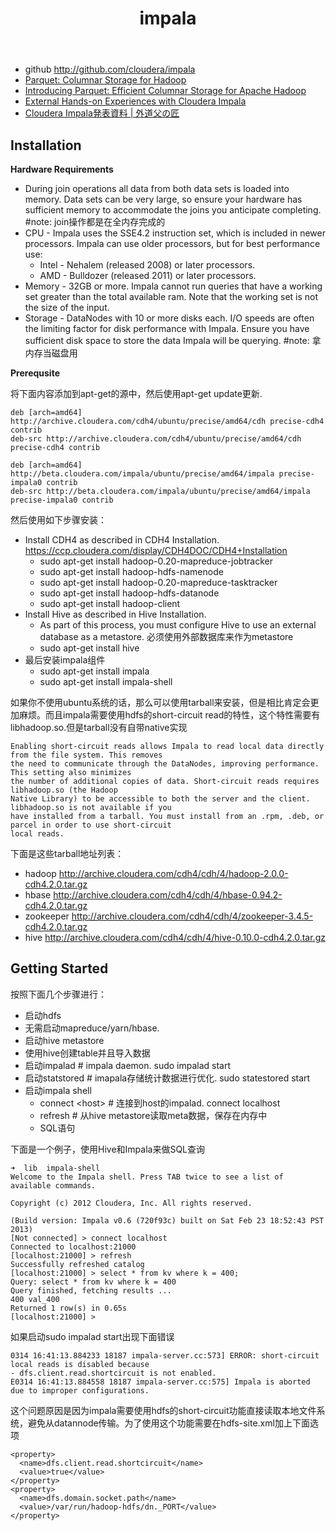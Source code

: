 #+title: impala
- github http://github.com/cloudera/impala
- [[http://parquet.github.com/][Parquet: Columnar Storage for Hadoop]]
- [[http://blog.cloudera.com/blog/2013/03/introducing-parquet-columnar-storage-for-apache-hadoop/][Introducing Parquet: Efficient Columnar Storage for Apache Hadoop]]
- [[http://blog.cloudera.com/blog/2012/11/external-observations-about-cloudera-impala/][External Hands-on Experiences with Cloudera Impala]]
- [[http://blog.father.gedow.net/2012/11/27/cloudera-impala-presentation/][Cloudera Impala発表資料 | 外道父の匠]]

** Installation
*Hardware Requirements*
- During join operations all data from both data sets is loaded into memory. Data sets can be very large, so ensure your hardware has sufficient memory to accommodate the joins you anticipate completing. #note: join操作都是在全内存完成的
- CPU - Impala uses the SSE4.2 instruction set, which is included in newer processors. Impala can use older processors, but for best performance use:
  - Intel - Nehalem (released 2008) or later processors.
  - AMD - Bulldozer (released 2011) or later processors.
- Memory - 32GB or more. Impala cannot run queries that have a working set greater than the total available ram. Note that the working set is not the size of the input.
- Storage - DataNodes with 10 or more disks each. I/O speeds are often the limiting factor for disk performance with Impala. Ensure you have sufficient disk space to store the data Impala will be querying. #note: 拿内存当磁盘用

*Prerequsite*

将下面内容添加到apt-get的源中，然后使用apt-get update更新.
#+BEGIN_EXAMPLE
deb [arch=amd64] http://archive.cloudera.com/cdh4/ubuntu/precise/amd64/cdh precise-cdh4 contrib
deb-src http://archive.cloudera.com/cdh4/ubuntu/precise/amd64/cdh precise-cdh4 contrib

deb [arch=amd64] http://beta.cloudera.com/impala/ubuntu/precise/amd64/impala precise-impala0 contrib
deb-src http://beta.cloudera.com/impala/ubuntu/precise/amd64/impala precise-impala0 contrib
#+END_EXAMPLE

然后使用如下步骤安装：
- Install CDH4 as described in CDH4 Installation. https://ccp.cloudera.com/display/CDH4DOC/CDH4+Installation
  - sudo apt-get install hadoop-0.20-mapreduce-jobtracker
  - sudo apt-get install hadoop-hdfs-namenode
  - sudo apt-get install hadoop-0.20-mapreduce-tasktracker
  - sudo apt-get install hadoop-hdfs-datanode
  - sudo apt-get install hadoop-client
- Install Hive as described in Hive Installation.
  - As part of this process, you must configure Hive to use an external database as a metastore. 必须使用外部数据库来作为metastore
  - sudo apt-get install hive
- 最后安装impala组件
  - sudo apt-get install impala
  - sudo apt-get install impala-shell

如果你不使用ubuntu系统的话，那么可以使用tarball来安装，但是相比肯定会更加麻烦。而且impala需要使用hdfs的short-circuit read的特性，这个特性需要有libhadoop.so.但是tarball没有自带native实现
#+BEGIN_EXAMPLE
Enabling short-circuit reads allows Impala to read local data directly from the file system. This removes
the need to communicate through the DataNodes, improving performance. This setting also minimizes
the number of additional copies of data. Short-circuit reads requires libhadoop.so (the Hadoop
Native Library) to be accessible to both the server and the client. libhadoop.so is not available if you
have installed from a tarball. You must install from an .rpm, .deb, or parcel in order to use short-circuit
local reads.
#+END_EXAMPLE

下面是这些tarball地址列表：
- hadoop http://archive.cloudera.com/cdh4/cdh/4/hadoop-2.0.0-cdh4.2.0.tar.gz
- hbase http://archive.cloudera.com/cdh4/cdh/4/hbase-0.94.2-cdh4.2.0.tar.gz
- zookeeper http://archive.cloudera.com/cdh4/cdh/4/zookeeper-3.4.5-cdh4.2.0.tar.gz
- hive http://archive.cloudera.com/cdh4/cdh/4/hive-0.10.0-cdh4.2.0.tar.gz

** Getting Started
按照下面几个步骤进行：
- 启动hdfs
- 无需启动mapreduce/yarn/hbase.
- 启动hive metastore
- 使用hive创建table并且导入数据
- 启动impalad # impala daemon. sudo impalad start
- 启动statstored # imapala存储统计数据进行优化. sudo statestored start
- 启动impala shell
  - connect <host> # 连接到host的impalad. connect localhost
  - refresh # 从hive metastore读取meta数据，保存在内存中
  - SQL语句

下面是一个例子，使用Hive和Impala来做SQL查询
#+BEGIN_EXAMPLE
➜  lib  impala-shell
Welcome to the Impala shell. Press TAB twice to see a list of available commands.

Copyright (c) 2012 Cloudera, Inc. All rights reserved.

(Build version: Impala v0.6 (720f93c) built on Sat Feb 23 18:52:43 PST 2013)
[Not connected] > connect localhost
Connected to localhost:21000
[localhost:21000] > refresh
Successfully refreshed catalog
[localhost:21000] > select * from kv where k = 400;
Query: select * from kv where k = 400
Query finished, fetching results ...
400	val_400
Returned 1 row(s) in 0.65s
[localhost:21000] >
#+END_EXAMPLE

如果启动sudo impalad start出现下面错误
#+BEGIN_EXAMPLE
0314 16:41:13.884233 18187 impala-server.cc:573] ERROR: short-circuit local reads is disabled because
- dfs.client.read.shortcircuit is not enabled.
E0314 16:41:13.884558 18187 impala-server.cc:575] Impala is aborted due to improper configurations.
#+END_EXAMPLE

这个问题原因是因为impala需要使用hdfs的short-circuit功能直接读取本地文件系统，避免从datannode传输。为了使用这个功能需要在hdfs-site.xml加上下面选项
#+BEGIN_EXAMPLE
<property>
  <name>dfs.client.read.shortcircuit</name>
  <value>true</value>
</property>
<property>
  <name>dfs.domain.socket.path</name>
  <value>/var/run/hadoop-hdfs/dn._PORT</value>
</property>
#+END_EXAMPLE
